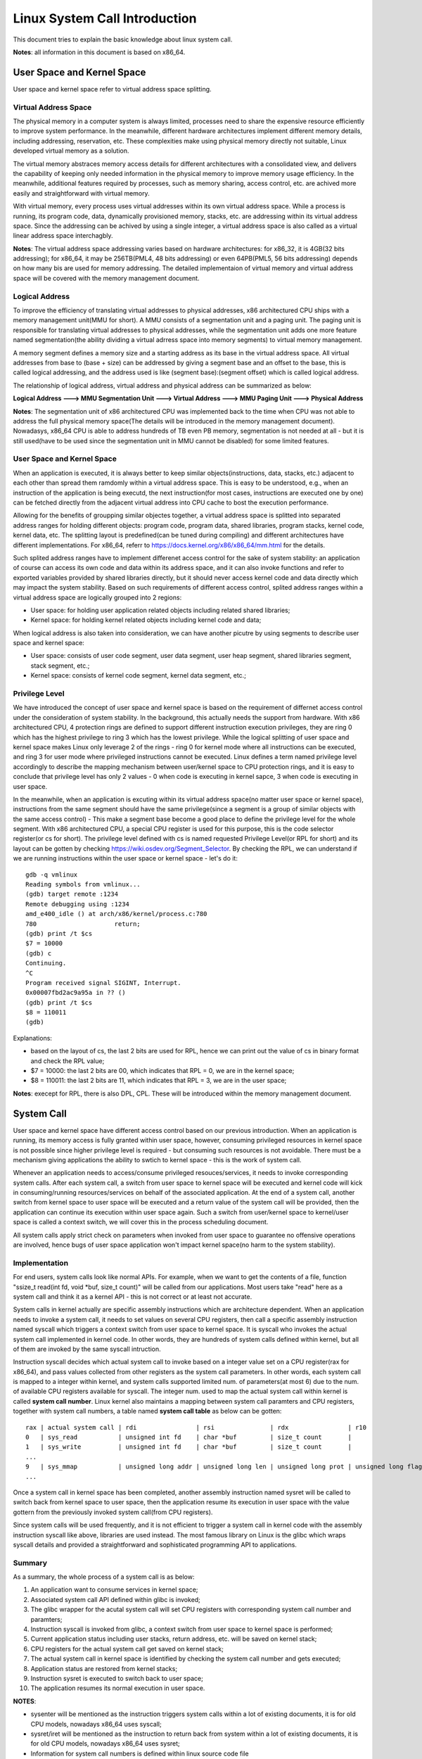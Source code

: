 =================================
Linux System Call Introduction
=================================

This document tries to explain the basic knowledge about linux system call.

**Notes**: all information in this document is based on x86_64.

User Space and Kernel Space
------------------------------

User space and kernel space refer to virtual address space splitting.

Virtual Address Space
~~~~~~~~~~~~~~~~~~~~~~~~

The physical memory in a computer system is always limited, processes need to share the expensive resource efficiently to improve system performance. In the meanwhile, different hardware architectures implement different memory details, including addressing, reservation, etc. These complexities make using physical memory directly not suitable, Linux developed virtual memory as a solution.

The virtual memory abstraces memory access details for different architectures with a consolidated view, and delivers the capability of keeping only needed information in the physical memory to improve memory usage efficiency. In the meanwhile, additional features required by processes, such as memory sharing, access control, etc. are achived more easily and straightforward with virtual memory.

With virtual memory, every process uses virtual addresses within its own virtual address space. While a process is running, its program code, data, dynamically provisioned memory, stacks, etc. are addressing within its virtual address space. Since the addressing can be achived by using a single integer, a virtual address space is also called as a virtual linear address space interchagbly.

**Notes**: The virtual address space addressing varies based on hardware architectures: for x86_32, it is 4GB(32 bits addressing); for x86_64, it may be 256TB(PML4, 48 bits addressing) or even 64PB(PML5, 56 bits addressing) depends on how many bis are used for memory addressing. The detailed implementaion of virtual memory and virtual address space will be covered with the memory management document.

Logical Address
~~~~~~~~~~~~~~~~~

To improve the efficiency of translating virtual addresses to physical addresses, x86 architectured CPU ships with a memory management unit(MMU for short). A MMU consists of a segmentation unit and a paging unit. The paging unit is responsible for translating virtual addresses to physical addresses, while the segmentation unit adds one more feature named segmentation(the ability dividing a virtual adrress space into memory segments) to virtual memory management.

A memory segment defines a memory size and a starting address as its base in the virtual address space. All virtual addresses from base to (base + size) can be addressed by giving a segment base and an offset to the base, this is called logical addressing, and the address used is like (segment base):(segment offset) which is called logical address.

The relationship of logical address, virtual address and physical address can be summarized as below:

**Logical Address ---> MMU Segmentation Unit ---> Virtual Address ---> MMU Paging Unit ---> Physical Address**

**Notes**: The segmentation unit of x86 architectured CPU was implemented back to the time when CPU was not able to address the full physical memory space(The details will be introduced in the memory management document). Nowadasys, x86_64 CPU is able to address hundreds of TB even PB memory, segmentation is not needed at all - but it is still used(have to be used since the segmentation unit in MMU cannot be disabled) for some limited features.

User Space and Kernel Space
~~~~~~~~~~~~~~~~~~~~~~~~~~~~~

When an application is executed, it is always better to keep similar objects(instructions, data, stacks, etc.) adjacent to each other than spread them ramdomly within a virtual address space. This is easy to be understood, e.g., when an instruction of the application is being executd, the next instruction(for most cases, instructions are executed one by one) can be fetched directly from the adjacent virtual address into CPU cache to bost the execution performance.

Allowing for the benefits of groupping similar objectes together, a virtual address space is splitted into separated address ranges for holding different objects: program code, program data, shared libraries, program stacks, kernel code, kernel data, etc. The splitting layout is predefined(can be tuned during compiling) and different architectures have different implementations. For x86_64, referr to https://docs.kernel.org/x86/x86_64/mm.html for the details.

Such splited address ranges have to implement differenet access control for the sake of system stability: an application of course can access its own code and data within its address space, and it can also invoke functions and refer to exported variables provided by shared libraries directly, but it should never access kernel code and data directly which may impact the system stability. Based on such requirements of different access control, splited address ranges within a virtual address space are logically grouped into 2 regions:

- User space: for holding user application related objects including related shared libraries;
- Kernel space: for holding kernel related objects including kernel code and data;

When logical address is also taken into consideration, we can have another picutre by using segments to describe user space and kernel space:

- User space: consists of user code segment, user data segment, user heap segment, shared libraries segment, stack segment, etc.;
- Kernel space: consists of kernel code segment, kernel data segment, etc.;

Privilege Level
~~~~~~~~~~~~~~~~

We have introduced the concept of user space and kernel space is based on the requirement of differnet access control under the consideration of system stability. In the background, this actually needs the support from hardware. With x86 architectured CPU, 4 protection rings are defined to support different instruction execution privileges, they are ring 0 which has the highest privilege to ring 3 which has the lowest privilege. While the logical splitting of user space and kernel space makes Linux only leverage 2 of the rings - ring 0 for kernel mode where all instructions can be executed, and ring 3 for user mode where privileged instructions cannot be executed. Linux defines a term named privilege level accordingly to describe the mapping mechanism between user/kernel space to CPU protection rings, and it is easy to conclude that privilege level has only 2 values - 0 when code is executing in kernel sapce, 3 when code is executing in user space.

In the meanwhile, when an application is excuting within its virtual address space(no matter user space or kernel space), instructions from the same segment should have the same privilege(since a segment is a group of similar objects with the same access control) - This make a segment base become a good place to define the privilege level for the whole segment. With x86 architectured CPU, a special CPU register is used for this purpose, this is the code selector register(or cs for short). The privilege level defined with cs is named requested Privilege Level(or RPL for short) and its layout can be gotten by checking https://wiki.osdev.org/Segment_Selector. By checking the RPL, we can understand if we are running instructions within the user space or kernel space - let's do it:

::

  gdb -q vmlinux
  Reading symbols from vmlinux...
  (gdb) target remote :1234
  Remote debugging using :1234
  amd_e400_idle () at arch/x86/kernel/process.c:780
  780                     return;
  (gdb) print /t $cs
  $7 = 10000
  (gdb) c
  Continuing.
  ^C
  Program received signal SIGINT, Interrupt.
  0x00007fbd2ac9a95a in ?? ()
  (gdb) print /t $cs
  $8 = 110011
  (gdb)

Explanations:

- based on the layout of cs, the last 2 bits are used for RPL, hence we can print out the value of cs in binary format and check the RPL value;
- $7 = 10000: the last 2 bits are 00, which indicates that RPL = 0, we are in the kernel space;
- $8 = 110011: the last 2 bits are 11, which indicates that RPL = 3, we are in the user space;

**Notes**: execept for RPL, there is also DPL, CPL. These will be introduced within the memory management document.

System Call
-------------

User space and kernel space have different access control based on our previous introduction. When an application is running, its memory access is fully granted within user space, however, consuming privileged resources in kernel space is not possible since higher privilege level is required - but consuming such resources is not avoidable. There must be a mechanism giving applications the ability to swtich to kernel space - this is the work of system call.

Whenever an application needs to access/consume privileged resouces/services, it needs to invoke corresponding system calls. After each system call, a switch from user space to kernel space will be executed and kernel code will kick in consuming/running resources/services on behalf of the associated application. At the end of a system call, another switch from kernel space to user space will be executed and a return value of the system call will be provided, then the application can continue its execution within user space again. Such a switch from user/kernel space to kernel/user space is called a context switch, we will cover this in the process scheduling document.

All system calls apply strict check on parameters when invoked from user space to guarantee no offensive operations are involved, hence bugs of user space application won't impact kernel space(no harm to the system stability).

Implementation
~~~~~~~~~~~~~~~~

For end users, system calls look like normal APIs. For example, when we want to get the contents of a file, function "ssize_t read(int fd, void \*buf, size_t count)" will be called from our applications. Most users take "read" here as a system call and think it as a kernel API - this is not correct or at least not accurate.

System calls in kernel actually are specific assembly instructions which are architecture dependent. When an application needs to invoke a system call, it needs to set values on several CPU registers, then call a specific assembly instruction named syscall which triggers a context switch from user space to kernel space. It is syscall who invokes the actual system call implemented in kernel code. In other words, they are hundreds of system calls defined within kernel, but all of them are invoked by the same syscall intruction.

Instruction syscall decides which actual system call to invoke based on a integer value set on a CPU register(rax for x86_64), and pass values collected from other registers as the system call parameters. In other words, each system call is mapped to a integer within kernel, and system calls supported limited num. of parameters(at most 6) due to the num. of available CPU registers available for syscall. The integer num. used to map the actual system call within kernel is called **system call number**. Linux kernel also maintains a mapping between system call paramters and CPU registers, together with system call numbers, a table named **system call table** as below can be gotten:

::

  rax | actual system call | rdi                | rsi               | rdx                | r10                 | r9               | r8                |
  0   | sys_read           | unsigned int fd    | char *buf         | size_t count       |                     |                  |                   |
  1   | sys_write          | unsigned int fd    | char *buf         | size_t count       |                     |                  |                   |
  ...
  9   | sys_mmap           | unsigned long addr | unsigned long len | unsigned long prot | unsigned long flags | unsigned long fd | unsigned long off |
  ...

Once a system call in kernel space has been completed, another assembly instruction named sysret will be called to switch back from kernel space to user space, then the application resume its execution in user space with the value gottern from the previously invoked system call(from CPU registers).

Since system calls will be used frequently, and it is not efficient to trigger a system call in kernel code with the assembly instruction syscall like above, libraries are used instead. The most famous library on Linux is the glibc which wraps syscall details and provided a straightforward and sophisticated programming API to applications.

Summary
~~~~~~~~~

As a summary, the whole process of a system call is as below:

1. An application want to consume services in kernel space;
2. Associated system call API defined within glibc is invoked;
3. The glibc wrapper for the acutal system call will set CPU registers with corresponding system call number and paramters;
4. Instruction syscall is invoked from glibc, a context switch from user space to kernel space is performed;
5. Current application status including user stacks, return address, etc. will be saved on kernel stack;
6. CPU registers for the actual system call get saved on kernel stack;
7. The actual system call in kernel space is identified by checking the system call number and gets executed;
8. Application status are restored from kernel stacks;
9. Instruction sysret is executed to switch back to user space;
10. The application resumes its normal execution in user space.

**NOTES**:

- sysenter will be mentioned as the instruction triggers system calls within a lot of existing documents, it is for old CPU models, nowadays x86_64 uses syscall;
- sysret/iret will be mentioned as the instruction to return back from system within a lot of existing documents, it is for old CPU models, nowadays x86_64 uses sysret;
- Information for system call numbers is defined within linux source code file arch/x86/include/generated/uapi/asm/unistd_64.h;
- Different architectures use difference instructions to switch from user space to kernel space, run command **man syscall** to find the detailed instruction used to perform the swtich;
- Registers used for system call number and parameters on different architectures are different, run command **man syscall** to find the details;
- x86_64 system call table reference: https://blog.rchapman.org/posts/Linux_System_Call_Table_for_x86_64/;

Tracing
----------

ftrace
~~~~~~~~~

bpf
~~~~~~

perf
~~~~~~


